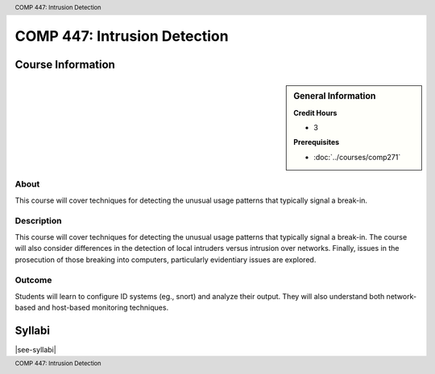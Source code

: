 .. header:: COMP 447: Intrusion Detection
.. footer:: COMP 447: Intrusion Detection

.. index::
    Intrusion Detection
    Graduate
    COMP 447

#############################
COMP 447: Intrusion Detection
#############################

******************
Course Information
******************

.. sidebar:: General Information

    **Credit Hours**

    * 3

    **Prerequisites**

    * :doc:`../courses/comp271`

About
=====

This course will cover techniques for detecting the unusual usage patterns that typically signal a break-in.

Description
===========

This course will cover techniques for detecting the unusual usage patterns that typically signal a break-in. The course will also consider differences in the detection of local intruders versus intrusion over networks. Finally, issues in the prosecution of those breaking into computers, particularly evidentiary issues are explored.

Outcome
=======

Students will learn to configure ID systems (eg., snort) and analyze their output. They will also understand both network-based and host-based monitoring techniques.

*******
Syllabi
*******

|see-syllabi|
